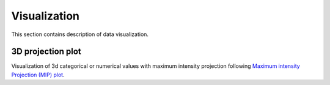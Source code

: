 .. _`visualization`:

.. role:: small

.. role:: smaller

======================
Visualization
======================
This section contains description of data visualization.

3D projection plot
------------------
Visualization of 3d categorical or numerical values with maximum intensity projection following `Maximum intensity Projection (MIP) plot <https://spacipy.readthedocs.io/en/latest/intro/mip_plot.html>`_.


